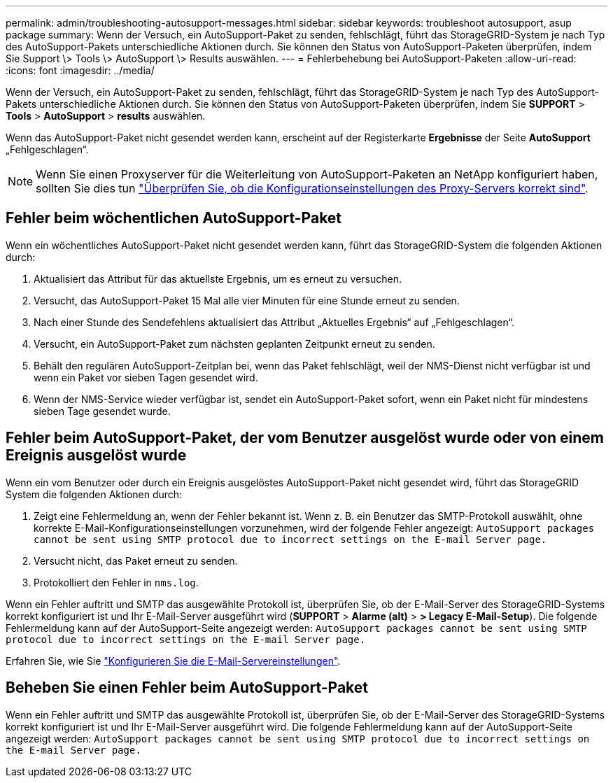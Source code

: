 ---
permalink: admin/troubleshooting-autosupport-messages.html 
sidebar: sidebar 
keywords: troubleshoot autosupport, asup package 
summary: Wenn der Versuch, ein AutoSupport-Paket zu senden, fehlschlägt, führt das StorageGRID-System je nach Typ des AutoSupport-Pakets unterschiedliche Aktionen durch. Sie können den Status von AutoSupport-Paketen überprüfen, indem Sie Support \> Tools \> AutoSupport \> Results auswählen. 
---
= Fehlerbehebung bei AutoSupport-Paketen
:allow-uri-read: 
:icons: font
:imagesdir: ../media/


[role="lead"]
Wenn der Versuch, ein AutoSupport-Paket zu senden, fehlschlägt, führt das StorageGRID-System je nach Typ des AutoSupport-Pakets unterschiedliche Aktionen durch. Sie können den Status von AutoSupport-Paketen überprüfen, indem Sie *SUPPORT* > *Tools* > *AutoSupport* > *results* auswählen.

Wenn das AutoSupport-Paket nicht gesendet werden kann, erscheint auf der Registerkarte *Ergebnisse* der Seite *AutoSupport* „Fehlgeschlagen“.


NOTE: Wenn Sie einen Proxyserver für die Weiterleitung von AutoSupport-Paketen an NetApp konfiguriert haben, sollten Sie dies tun link:configuring-admin-proxy-settings.html["Überprüfen Sie, ob die Konfigurationseinstellungen des Proxy-Servers korrekt sind"].



== Fehler beim wöchentlichen AutoSupport-Paket

Wenn ein wöchentliches AutoSupport-Paket nicht gesendet werden kann, führt das StorageGRID-System die folgenden Aktionen durch:

. Aktualisiert das Attribut für das aktuellste Ergebnis, um es erneut zu versuchen.
. Versucht, das AutoSupport-Paket 15 Mal alle vier Minuten für eine Stunde erneut zu senden.
. Nach einer Stunde des Sendefehlens aktualisiert das Attribut „Aktuelles Ergebnis“ auf „Fehlgeschlagen“.
. Versucht, ein AutoSupport-Paket zum nächsten geplanten Zeitpunkt erneut zu senden.
. Behält den regulären AutoSupport-Zeitplan bei, wenn das Paket fehlschlägt, weil der NMS-Dienst nicht verfügbar ist und wenn ein Paket vor sieben Tagen gesendet wird.
. Wenn der NMS-Service wieder verfügbar ist, sendet ein AutoSupport-Paket sofort, wenn ein Paket nicht für mindestens sieben Tage gesendet wurde.




== Fehler beim AutoSupport-Paket, der vom Benutzer ausgelöst wurde oder von einem Ereignis ausgelöst wurde

Wenn ein vom Benutzer oder durch ein Ereignis ausgelöstes AutoSupport-Paket nicht gesendet wird, führt das StorageGRID System die folgenden Aktionen durch:

. Zeigt eine Fehlermeldung an, wenn der Fehler bekannt ist. Wenn z. B. ein Benutzer das SMTP-Protokoll auswählt, ohne korrekte E-Mail-Konfigurationseinstellungen vorzunehmen, wird der folgende Fehler angezeigt: `AutoSupport packages cannot be sent using SMTP protocol due to incorrect settings on the E-mail Server page.`
. Versucht nicht, das Paket erneut zu senden.
. Protokolliert den Fehler in `nms.log`.


Wenn ein Fehler auftritt und SMTP das ausgewählte Protokoll ist, überprüfen Sie, ob der E-Mail-Server des StorageGRID-Systems korrekt konfiguriert ist und Ihr E-Mail-Server ausgeführt wird (*SUPPORT* > *Alarme (alt)* > *> Legacy E-Mail-Setup*). Die folgende Fehlermeldung kann auf der AutoSupport-Seite angezeigt werden: `AutoSupport packages cannot be sent using SMTP protocol due to incorrect settings on the E-mail Server page.`

Erfahren Sie, wie Sie link:../monitor/email-alert-notifications.html["Konfigurieren Sie die E-Mail-Servereinstellungen"].



== Beheben Sie einen Fehler beim AutoSupport-Paket

Wenn ein Fehler auftritt und SMTP das ausgewählte Protokoll ist, überprüfen Sie, ob der E-Mail-Server des StorageGRID-Systems korrekt konfiguriert ist und Ihr E-Mail-Server ausgeführt wird. Die folgende Fehlermeldung kann auf der AutoSupport-Seite angezeigt werden: `AutoSupport packages cannot be sent using SMTP protocol due to incorrect settings on the E-mail Server page.`
